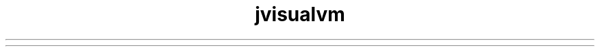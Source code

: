 ." Copyright (c) 2014, Oracle and/or its affiliates. All rights reserved.
.TH jvisualvm 1 "07 May 2011"

.LP
